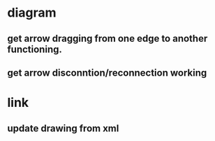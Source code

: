 * diagram
** get arrow dragging from one edge to another functioning.
** get arrow disconntion/reconnection working
* link
** update drawing from xml
